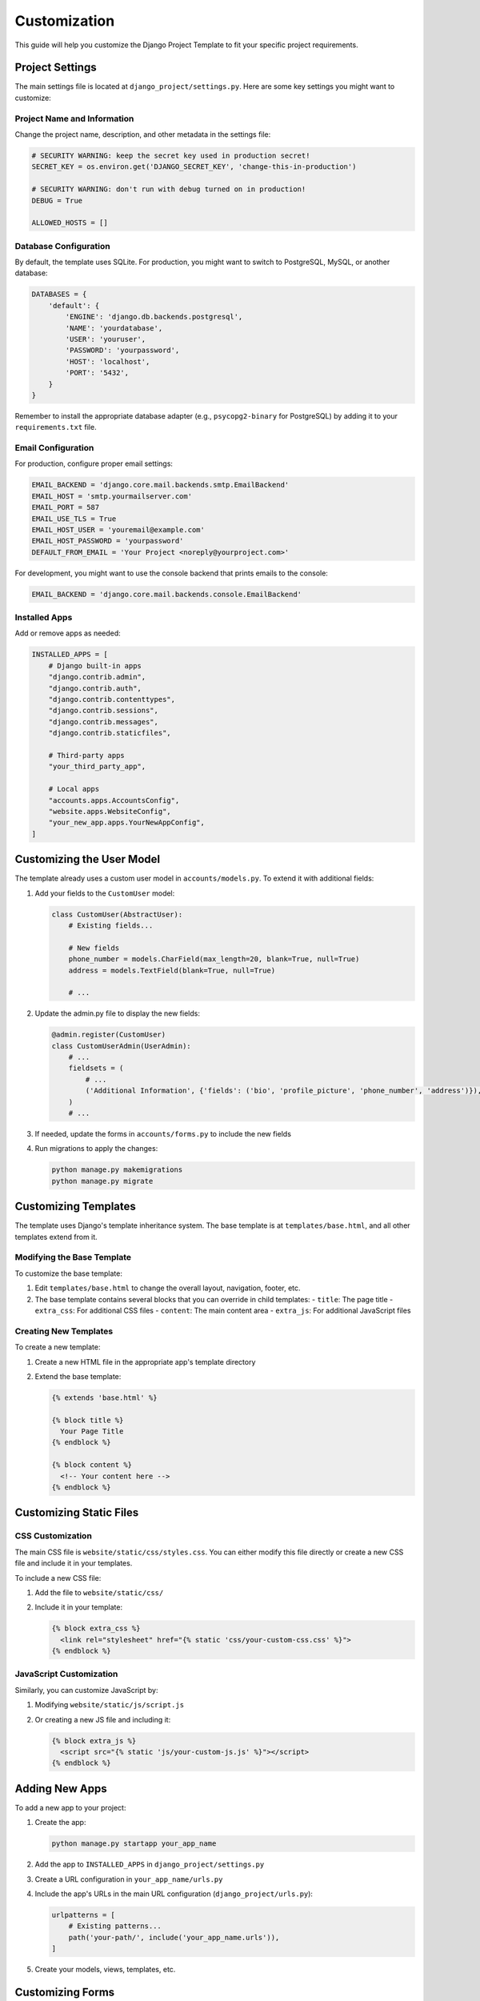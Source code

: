 Customization
=============

This guide will help you customize the Django Project Template to fit your specific project requirements.

Project Settings
--------------

The main settings file is located at ``django_project/settings.py``. Here are some key settings you might want to customize:

Project Name and Information
^^^^^^^^^^^^^^^^^^^^^^^^^^^

Change the project name, description, and other metadata in the settings file:

.. code-block:: python

    # SECURITY WARNING: keep the secret key used in production secret!
    SECRET_KEY = os.environ.get('DJANGO_SECRET_KEY', 'change-this-in-production')

    # SECURITY WARNING: don't run with debug turned on in production!
    DEBUG = True

    ALLOWED_HOSTS = []

Database Configuration
^^^^^^^^^^^^^^^^^^^^

By default, the template uses SQLite. For production, you might want to switch to PostgreSQL, MySQL, or another database:

.. code-block:: python

    DATABASES = {
        'default': {
            'ENGINE': 'django.db.backends.postgresql',
            'NAME': 'yourdatabase',
            'USER': 'youruser',
            'PASSWORD': 'yourpassword',
            'HOST': 'localhost',
            'PORT': '5432',
        }
    }

Remember to install the appropriate database adapter (e.g., ``psycopg2-binary`` for PostgreSQL) by adding it to your ``requirements.txt`` file.

Email Configuration
^^^^^^^^^^^^^^^^^

For production, configure proper email settings:

.. code-block:: python

    EMAIL_BACKEND = 'django.core.mail.backends.smtp.EmailBackend'
    EMAIL_HOST = 'smtp.yourmailserver.com'
    EMAIL_PORT = 587
    EMAIL_USE_TLS = True
    EMAIL_HOST_USER = 'youremail@example.com'
    EMAIL_HOST_PASSWORD = 'yourpassword'
    DEFAULT_FROM_EMAIL = 'Your Project <noreply@yourproject.com>'

For development, you might want to use the console backend that prints emails to the console:

.. code-block:: python

    EMAIL_BACKEND = 'django.core.mail.backends.console.EmailBackend'

Installed Apps
^^^^^^^^^^^^

Add or remove apps as needed:

.. code-block:: python

    INSTALLED_APPS = [
        # Django built-in apps
        "django.contrib.admin",
        "django.contrib.auth",
        "django.contrib.contenttypes",
        "django.contrib.sessions",
        "django.contrib.messages",
        "django.contrib.staticfiles",
        
        # Third-party apps
        "your_third_party_app",
        
        # Local apps
        "accounts.apps.AccountsConfig",
        "website.apps.WebsiteConfig",
        "your_new_app.apps.YourNewAppConfig",
    ]

Customizing the User Model
------------------------

The template already uses a custom user model in ``accounts/models.py``. To extend it with additional fields:

1. Add your fields to the ``CustomUser`` model:

   .. code-block:: python

       class CustomUser(AbstractUser):
           # Existing fields...
           
           # New fields
           phone_number = models.CharField(max_length=20, blank=True, null=True)
           address = models.TextField(blank=True, null=True)
           
           # ...

2. Update the admin.py file to display the new fields:

   .. code-block:: python

       @admin.register(CustomUser)
       class CustomUserAdmin(UserAdmin):
           # ...
           fieldsets = (
               # ...
               ('Additional Information', {'fields': ('bio', 'profile_picture', 'phone_number', 'address')}),
           )
           # ...

3. If needed, update the forms in ``accounts/forms.py`` to include the new fields

4. Run migrations to apply the changes:

   .. code-block:: bash

       python manage.py makemigrations
       python manage.py migrate

Customizing Templates
-------------------

The template uses Django's template inheritance system. The base template is at ``templates/base.html``, and all other templates extend from it.

Modifying the Base Template
^^^^^^^^^^^^^^^^^^^^^^^^^

To customize the base template:

1. Edit ``templates/base.html`` to change the overall layout, navigation, footer, etc.
2. The base template contains several blocks that you can override in child templates:
   - ``title``: The page title
   - ``extra_css``: For additional CSS files
   - ``content``: The main content area
   - ``extra_js``: For additional JavaScript files

Creating New Templates
^^^^^^^^^^^^^^^^^^^^

To create a new template:

1. Create a new HTML file in the appropriate app's template directory
2. Extend the base template:

   .. code-block:: html

       {% extends 'base.html' %}

       {% block title %}
         Your Page Title
       {% endblock %}

       {% block content %}
         <!-- Your content here -->
       {% endblock %}

Customizing Static Files
---------------------

CSS Customization
^^^^^^^^^^^^^^^

The main CSS file is ``website/static/css/styles.css``. You can either modify this file directly or create a new CSS file and include it in your templates.

To include a new CSS file:

1. Add the file to ``website/static/css/``
2. Include it in your template:

   .. code-block:: html

       {% block extra_css %}
         <link rel="stylesheet" href="{% static 'css/your-custom-css.css' %}">
       {% endblock %}

JavaScript Customization
^^^^^^^^^^^^^^^^^^^^^

Similarly, you can customize JavaScript by:

1. Modifying ``website/static/js/script.js``
2. Or creating a new JS file and including it:

   .. code-block:: html

       {% block extra_js %}
         <script src="{% static 'js/your-custom-js.js' %}"></script>
       {% endblock %}

Adding New Apps
------------

To add a new app to your project:

1. Create the app:

   .. code-block:: bash

       python manage.py startapp your_app_name

2. Add the app to ``INSTALLED_APPS`` in ``django_project/settings.py``
3. Create a URL configuration in ``your_app_name/urls.py``
4. Include the app's URLs in the main URL configuration (``django_project/urls.py``):

   .. code-block:: python

       urlpatterns = [
           # Existing patterns...
           path('your-path/', include('your_app_name.urls')),
       ]

5. Create your models, views, templates, etc.

Customizing Forms
--------------

The template includes custom forms for user authentication. To customize them:

1. Edit the form classes in ``accounts/forms.py``
2. Modify the form templates in ``templates/accounts/``
3. Add Bootstrap classes and validation for a consistent look and feel

If you need to create new forms:

1. Create a forms.py file in your app
2. Define your form classes
3. Use Django's form system with Bootstrap styling
4. Create templates for rendering the forms

Deployment Customization
---------------------

For deployment, you'll want to customize:

1. ``requirements.txt`` to include all your dependencies
2. Environment-specific settings
3. Static file handling for production
4. Database configuration

Consider using environment variables for sensitive settings, and look into Django's deployment checklist for a comprehensive guide on deploying Django applications securely. 